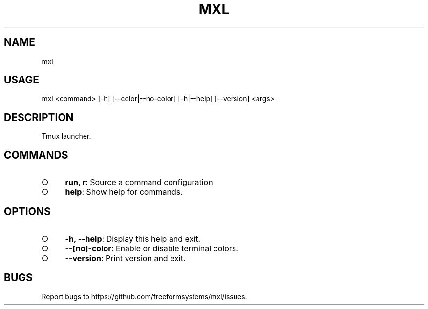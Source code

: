 .TH "MXL" "1" "July 2015" "mxl 0.4.3" "User Commands"
.SH "NAME"
mxl
.SH "USAGE"

mxl <command> [\-h] [\-\-color|\-\-no\-color] [\-h|\-\-help] [\-\-version] <args>
.SH "DESCRIPTION"
.PP
Tmux launcher.
.SH "COMMANDS"
.BL
.IP "\[ci]" 4
\fBrun, r\fR: Source a command configuration.
.IP "\[ci]" 4
\fBhelp\fR: Show help for commands.
.EL
.SH "OPTIONS"
.BL
.IP "\[ci]" 4
\fB\-h, \-\-help\fR: Display this help and exit.
.IP "\[ci]" 4
\fB\-\-[no]\-color\fR: Enable or disable terminal colors.
.IP "\[ci]" 4
\fB\-\-version\fR: Print version and exit.
.EL
.SH "BUGS"
.PP
Report bugs to https://github.com/freeformsystems/mxl/issues.
